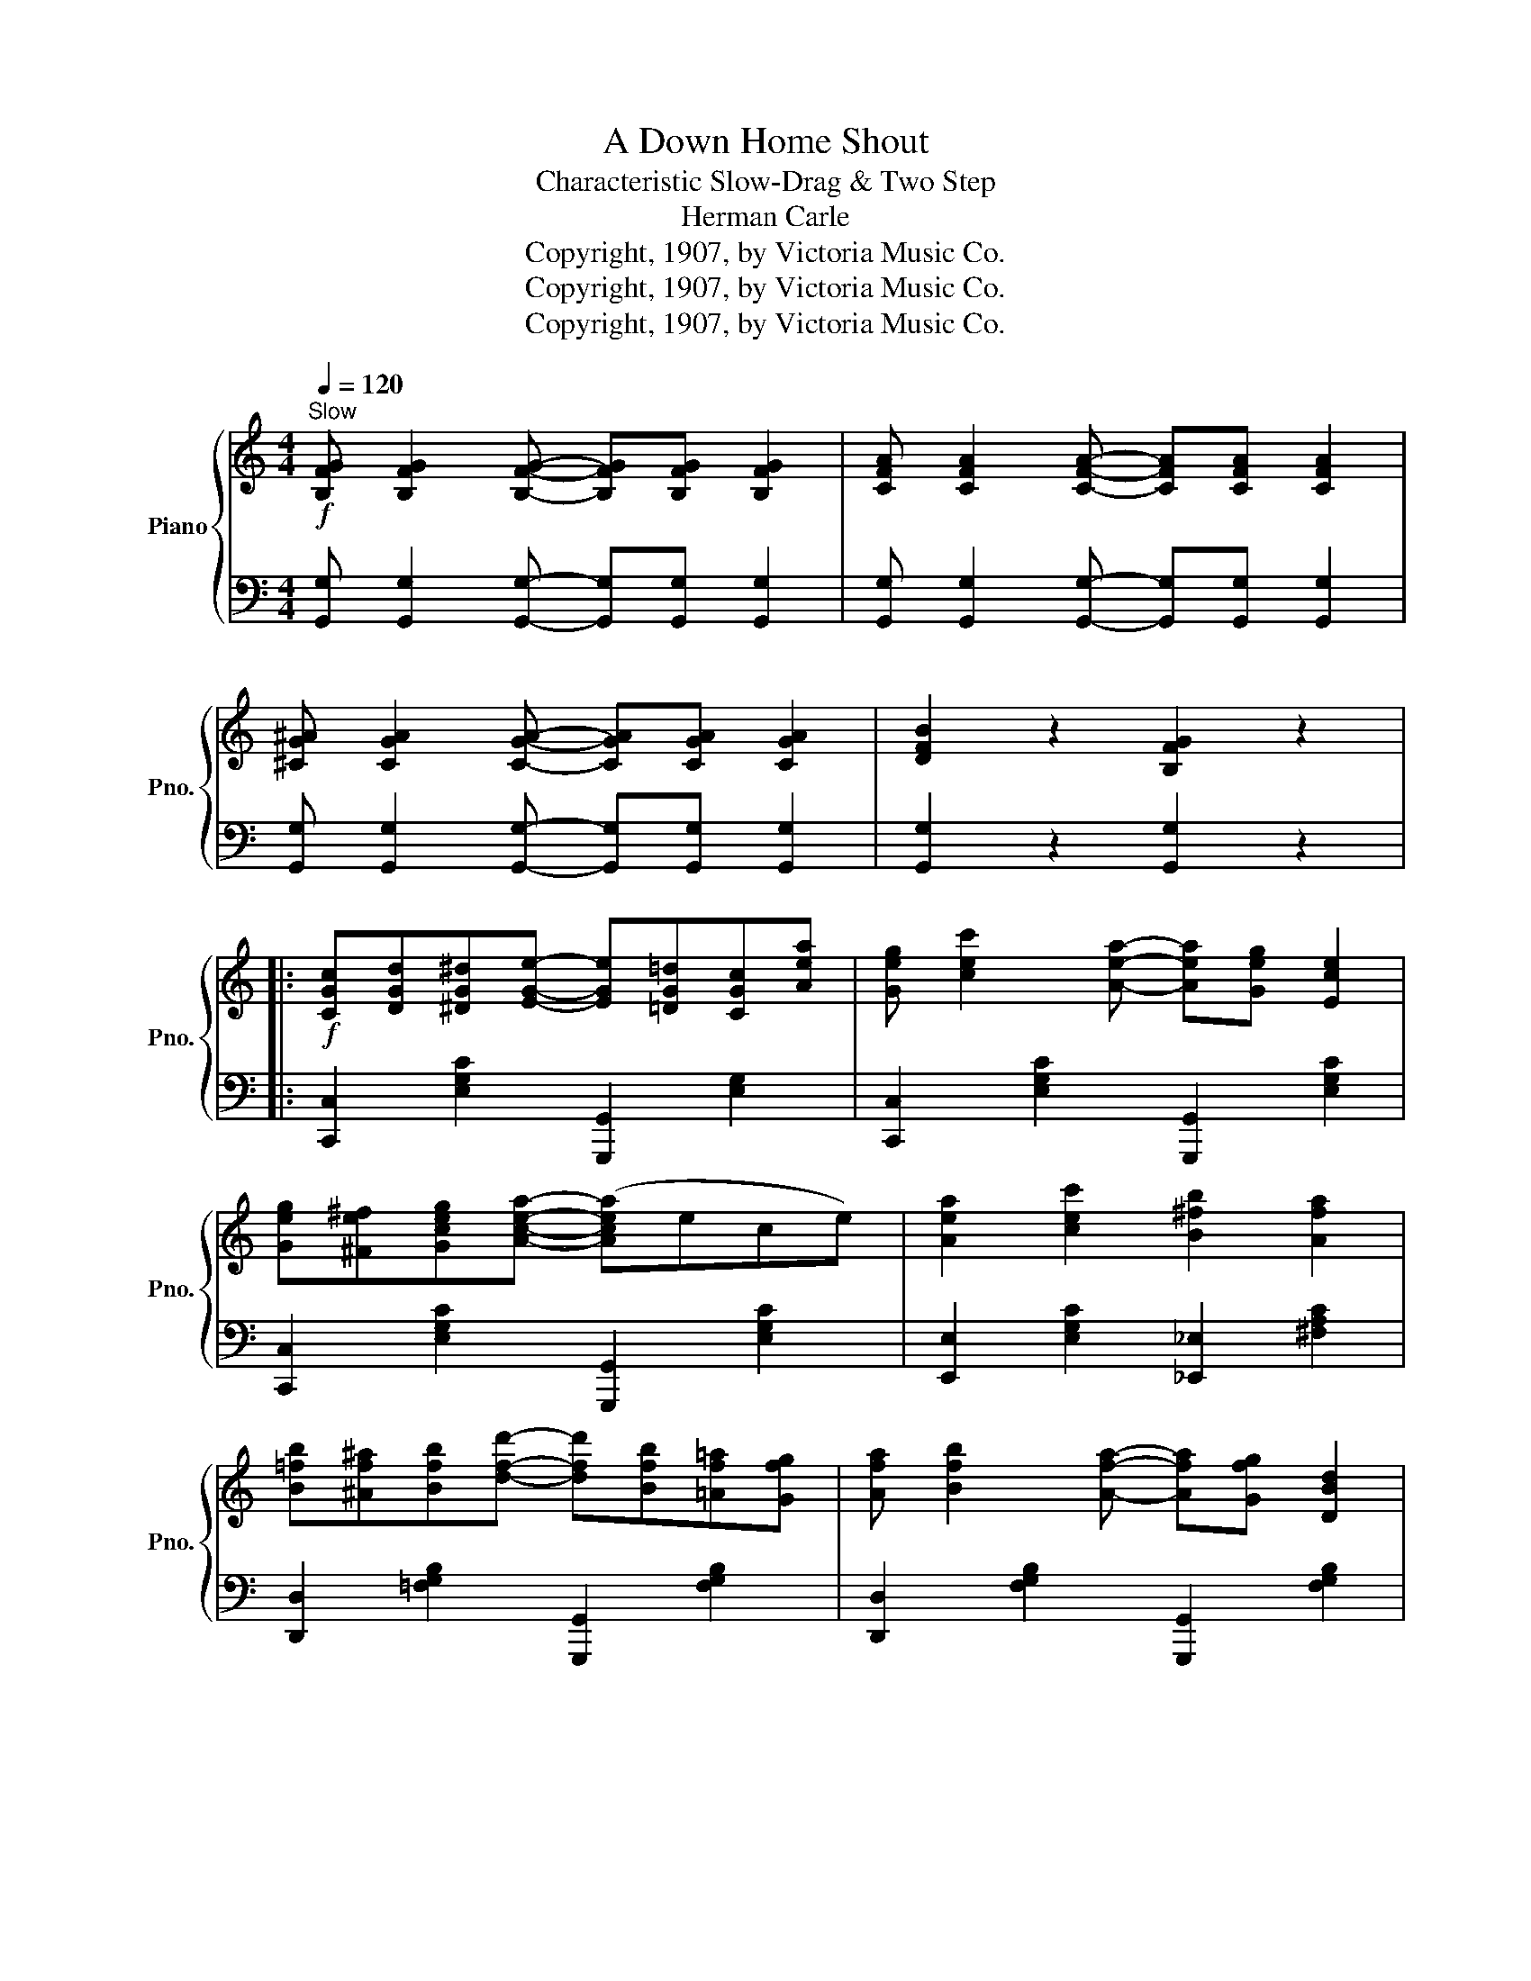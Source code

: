 X:1
T:A Down Home Shout
T:Characteristic Slow-Drag & Two Step
T:Herman Carle
T:Copyright, 1907, by Victoria Music Co.
T:Copyright, 1907, by Victoria Music Co.
T:Copyright, 1907, by Victoria Music Co.
Z:Copyright, 1907, by Victoria Music Co.
%%score { ( 1 3 ) | 2 }
L:1/8
Q:1/4=120
M:4/4
K:C
V:1 treble nm="Piano" snm="Pno."
V:3 treble 
V:2 bass 
V:1
"^Slow"!f! [B,FG] [B,FG]2 [B,FG]- [B,FG][B,FG] [B,FG]2 | [CFA] [CFA]2 [CFA]- [CFA][CFA] [CFA]2 | %2
 [^CG^A] [CGA]2 [CGA]- [CGA][CGA] [CGA]2 | [DFB]2 z2 [B,FG]2 z2 |: %4
!f! [CGc][DGd][^DG^d][EGe]- [EGe][=DG=d][CGc][Aea] | [Geg] [cec']2 [Aea]- [Aea][Geg] [Ece]2 | %6
 [Geg][^Fe^f][Gceg][Acea]- ([Acea]ece) | [Aea]2 [cec']2 [B^fb]2 [Afa]2 | %8
 [B=fb][^Af^a][Bfb][dfd']- [dfd'][Bfb][=Af=a][Gfg] | [Afa] [Bfb]2 [Afa]- [Afa][Gfg] [DBd]2 | %10
 [GBg][^FB^f][GBg][Aa]- ([Aa]=fdf) | [Afa]2 [Bfb]2 [Afa]2 [Gfg]2 | %12
 [CGc][DGd][^DG^d][EGe]- [EGe][=DG=d][CGc][Aea] | [Geg] [cec']2 [Aea]- [Aea][Geg] [Ece]2 | %14
 [Geg][^F^d^f][Geg][Aea]- [Aea](ece) | [Aca]2 [cec']2 [Bgb]2 [cga]2 | %16
 [Bgb][^Ag^a][Bgb][dbd']- [dbd'][Bgb] [GBg]2 | [E^ce][^Fc^f][Gcg][A=ca]- [Aca][Fcf] [Dcd]2 | %18
 [GBg]2 z2 z4 |1 z8 :|2 [B,FG]2 [Gg][Aa] [Bb][cc'][dd'][ee'] |: [ff'][dd'][Bb][Aa]- [Aa]4- | %22
 [Adfa]2 [Gg][Aa] [Bb][cc'][dd'][^d^d'] | [ee'][cc'][Bb][Aa]- [Aa]4- | %24
 [Aa]2 x2 [Bb][^d^f][Aa][df] | [c=fc'][Bfb][^Af^a][Bfb]- [Bfb]([Afa][Bb]f) | %26
 [Bfb][Afa][^Gf^g][Afa]- [Afa]([Gg][Aa]f) | [Aea] [Geg]2 [Geg] [A^da]2 [cdc']2 | %28
 [Geg]2 [Gg][Aa] [Bb][cc'][dd'][ee'] | [ff'][dd'][Bb][Aa]- [Aa]4- | %30
 [Adfa]2 [Gg][Aa] [Bb][cc'][dd'][^d^d'] | [ee'][cc'][Bb][Aa]- [Aa]4- | %32
 [Aa]2 [Gceg]2 [A^cea]2 [Gceg]2 | [^F=c^f][Aa][cc'][ee']- [ee'][ac'] [dfd']2 | %34
 [=FB=f][Gg][Bb][ee']- [ee'][gb] [dfd']2 | [cec']8 |1 [cec']2 [Gg][Aa] [Bb][cc'][dd'][ee'] :|2 %37
 [EGc]2 z2 [cec']2 z2 |:[K:F]!mp! [FA]2 [Ac]2 d f2 d | (e^dea-) a2 g2 | ffg^g [fa] [eae']2 [cac'] | %41
 [dad'] [eae']2 [dad']- [dad'](c'af) | e [ebd']2 [ebd']- [ebd']4- | [ebd'](c'bg) [Bd]2 [Be]2 | %44
 f d2 d- (dc'af) | e g2 e d2 c2 | [FA]2 [Ac]2 d f2 d | (e^dea-) a2 g2 | ffg^g [fa] [eae']2 [cac'] | %49
 [dad'] [eae']2 [dad']- ([dad']c'af) | [ce] [ceg]2 [ceg]- [ceg-]4 | g a2 =b a2 g2 | %52
 [cec']2 [=B=b][c^d^fc']- [cdfc'][Bb][cdfc'][Bb] |1 [cegc']2 z2 z4 :|2 [cegc']2 (=Bc ^cd^de) |: %55
"^2nd time 8va"!f! [FBdf] [FBdf]2 [DFBd]- [DFBd]4- | [DFBd] [FBdf]2 [DFBd] [FBdf]2 [DFBd]2 | %57
 [FAcf] [FAcf]2 [DFAd]- [D-FAd-]4 | [Dd] [c^fac']2 [dfad'] [cfac']2 [Acfa]2 | %59
 [=Bfa] [Bfa]2 [Bfg]- ([Bfg]4 | [_Bcg]) [Bea]2 [Beg] [Bcf]2 [GBce]2 | d2 ef- (fedf) | %62
 [E_Be] [GBg]2 [EBe] [DBd]2 [CBc]2 |"^2nd time 8va" [FBdf] [FBdf]2 [DFBd]- [DFBd]4- | %64
 [DFBd] [FBdf]2 [DFBd] [FBdf]2 [DFBd]2 | [FAcf] [FAcf]2 [DFAd]- [D-FAd-]4 | %66
 [Dd] [c^fac']2 [dfad'] [cfac']2 [Acfa]2 | [=Bfa] [Bfa]2 [Bfg]- ([Bfg]4 | %68
 [_Bcg]) [Bea]2 [Beg] [GBe]2 [EGc]2 |1 [FAcf]8- | [FAcf]2 (=Bc ^cd^de) :|2 [FAcf]8- | %72
 [FAcf]2 z2 [FAcf]2 !fermata!z2 |] %73
V:2
 [G,,G,] [G,,G,]2 [G,,G,]- [G,,G,][G,,G,] [G,,G,]2 | %1
 [G,,G,] [G,,G,]2 [G,,G,]- [G,,G,][G,,G,] [G,,G,]2 | %2
 [G,,G,] [G,,G,]2 [G,,G,]- [G,,G,][G,,G,] [G,,G,]2 | [G,,G,]2 z2 [G,,G,]2 z2 |: %4
 [C,,C,]2 [E,G,C]2 [G,,,G,,]2 [E,G,]2 | [C,,C,]2 [E,G,C]2 [G,,,G,,]2 [E,G,C]2 | %6
 [C,,C,]2 [E,G,C]2 [G,,,G,,]2 [E,G,C]2 | [E,,E,]2 [E,G,C]2 [_E,,_E,]2 [^F,A,C]2 | %8
 [D,,D,]2 [=F,G,B,]2 [G,,,G,,]2 [F,G,B,]2 | [D,,D,]2 [F,G,B,]2 [G,,,G,,]2 [F,G,B,]2 | %10
 [D,,D,]2 [F,G,B,]2 [G,,,G,,]2 [F,G,B,]2 | z2 [G,,,G,,]2 [A,,,A,,]2 [B,,,B,,]2 | %12
 [C,,C,]2 [E,G,C]2 [G,,,G,,]2 [E,G,]2 | [C,,C,]2 [E,G,C]2 [G,,,G,,]2 [E,G,C]2 | %14
 [C,,C,]2 [E,G,C]2 [G,,,G,,]2 [E,G,C]2 | [E,,E,]2 [E,G,C]2 [E,,E,]2 [_E,,_E,]2 | %16
 [D,,D,]2 [D,G,B,]2 [E,,E,]2 [E,G,B,]2 | [A,,A,]2 [E,G,A,^C]2 [D,,D,]2 [^F,A,=C]2 | %18
 [G,,G,]2 [G,,G,][^F,,^F,] [G,,G,][F,,F,][G,,G,][F,,F,] |1 %19
 [G,,G,]2 [=F,,=F,]2 [E,,E,]2 [D,,D,]2 :|2 [G,,G,]2 z2 z4 |: %21
 [D,,D,]2 [F,G,B,]2 [G,,,G,,]2 [F,G,B,]2 | [D,,D,]2 [F,G,B,]2 [G,,,G,,]2 [F,G,B,]2 | %23
 [C,,C,]2 [E,G,C]2 [G,,,G,,]2 [E,G,C]2 | [E,,E,]2 [E,G,C]2 [_E,,_E,]2 [^F,A,C]2 | %25
 [D,,D,]2 [=F,G,B,]2 [G,,,G,,]2 [F,G,B,]2 | [D,,D,]2 [F,G,B,]2 [G,,,G,,]2 [F,G,B,]2 | %27
 [C,,C,]2 [E,G,C]2 [G,,,G,,]2 [^D,^F,A,C]2 | %28
 [C,E,G,C]2 [G,,G,][^F,,^F,] [=F,,=F,][E,,E,][D,,D,][C,,C,] | %29
 [D,,D,]2 [F,G,B,]2 [G,,,G,,]2 [F,G,B,]2 | [D,,D,]2 [F,G,B,]2 [G,,,G,,]2 [F,G,B,]2 | %31
 [C,,C,]2 [E,G,C]2 [G,,,G,,]2 [E,G,C]2 | [C,,C,]2 [E,G,C]2 [A,,,A,,]2 [E,G,A,^C]2 | %33
 [A,,A,]2 [D,^F,A,=C]2 [D,,D,]2 [D,F,A,C]2 | [D,,D,]2 [F,G,B,]2 [G,,,G,,]2 [F,G,B,]2 | %35
 [C,,C,]3 [A,,A,] [G,,G,]2 [E,,E,]2 |1 [C,,C,]2 z2 z4 :|2 [C,,C,]2 z2 [C,,C,]2 z2 |: %38
[K:F] [F,,F,]2 [A,CF]2 A,,2 [A,CF]2 | G,,2 [B,CE]2 C,,2 [B,CE]2 | F,,2 [A,CF]2 C,2 [A,CF]2 | %41
 [F,,F,]2 [A,CF]2 A,,2 [A,CF]2 | G,,2 [B,CE]2 [C,,C,][D,,D,][E,,E,][F,,F,] | %43
 [G,,G,]2 [B,CE]2 C,2 [B,CE]2 | [F,,F,]2 [A,CF]2 A,,2 [A,CF]2 | G,,2 [B,CE]2 C,2 [B,CE]2 | %46
 [F,,F,]2 [A,CF]2 A,,2 [A,CF]2 | G,,2 [B,CE]2 C,,2 [B,CE]2 | F,,2 [A,CF]2 C,2 [A,CF]2 | %49
 [F,,F,]2 [A,CF]2 C,2 [A,CF]2 | G,,2 [G,CE]2 (G,,C,E,G,) | D,2 [G,=B,F]2 G,,2 [G,B,F]2 | %52
 [C,,C,]4 [C,,C,]4 |1 [C,,C,]2 [E,,E,]2 [D,,D,]2 [C,,C,]2 :|2 [C,,C,]2 z2 z4 |: %55
 [B,,,B,,]2 [B,,B,]2 [F,,F,]2 [D,,D,]2 | [B,,,B,,]2 [D,,D,]2 [F,,F,]2 [B,,B,]2 | %57
 [A,,A,]2 [C,,C,]2 [A,,A,]2 [G,,G,]2 | [^F,,^F,]2 [D,,D,]2 [F,,F,]2 [D,,D,]2 | %59
 [D,,D,]2 [G,,,G,,]2 [G,,G,]2 [F,,F,]2 | [E,,E,]2 [D,,D,]2 [C,,C,]2 [B,,,B,,]2 | %61
 [A,,,A,,]4 [_A,,,_A,,]4 | [G,,,G,,]2 [E,G,B,]2 [C,,C,]2 [E,G,B,]2 | %63
 [B,,,B,,]2 [B,,B,]2 [F,,F,]2 [D,,D,]2 | [B,,,B,,]2 [D,,D,]2 [F,,F,]2 [B,,B,]2 | %65
 [A,,A,]2 [C,,C,]2 [A,,A,]2 [G,,G,]2 | [^F,,^F,]2 [D,,D,]2 [F,,F,]2 [D,,D,]2 | %67
 [D,,D,]2 [G,,,G,,]2 [G,,G,]2 [F,,F,]2 | [E,,E,]2 [D,,D,]2 [C,,C,]2 [B,,,B,,]2 |1 %69
 [A,,,A,,]2 [D,,D,]2 [C,,C,]2 [A,,,A,,]2 | [F,,,F,,]2 z2 z4 :|2 %71
 [A,,,A,,]2 [D,,D,]2 [C,,C,]2 [A,,,A,,]2 | [F,,,F,,]2 z2 [F,,,F,,]2 z2 |] %73
V:3
 x8 | x8 | x8 | x8 |: x8 | x8 | x8 | x8 | x8 | x8 | x8 | x8 | x8 | x8 | x8 | x8 | x8 | x8 | x8 |1 %19
 x8 :|2 x8 |: x4 z [df]2 [df]- | x x7 | x4 z ece | (ag[cc']g) x4 | x8 | x8 | x8 | x8 | %29
 x4 z [df]2 [df]- | x x7 | x4 z ece | a2 x6 | x8 | x8 | x8 |1 x8 :|2 x8 |:[K:F] x4 A4 | %39
 B3 [ce]- [ce]2 [Be]2 | A6 x2 | x8 | x8 | x8 | A3 A- A4 | B4 B2 B2 | x4 A4 | B3 [ce]- [ce]2 [Be]2 | %48
 A6 x2 | x8 | x8 | [=Bf]4 [Bf]2 [Bf]2 | x8 |1 x8 :|2 x8 |: x8 | x8 | x8 | x8 | x8 | x8 | %61
 [FAc]3 [F=Bd]- [FBd]4 | x8 | x8 | x8 | x8 | x8 | x8 | x8 |1 x8 | x8 :|2 x8 | x8 |] %73

